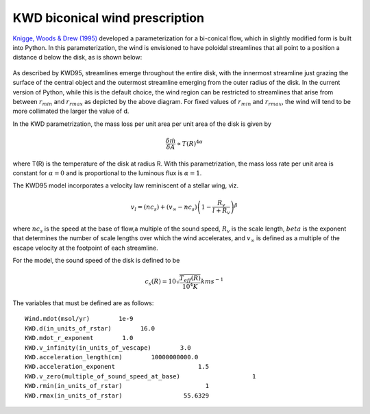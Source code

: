 KWD biconical wind prescription
############################################################

`Knigge, Woods & Drew (1995) <https://ui.adsabs.harvard.edu/abs/1995MNRAS.273..225K/abstract>`_ developed a parameterization for a bi-conical flow, which in slightly modified form is built into Python.  
In this parameterization, the wind is envisioned to have 
poloidal streamlines that all point to a position a distance d below the disk, as is
shown below:

.. figure:: ../images/kwd.png
    :width: 300px
    :align: center

As described by KWD95, streamlines emerge throughout the entire disk, with the innermost 
streamline just grazing the surface of the central object and the outermost streamline
emerging from the outer radius of the disk.  In the current version of Python, while this
is the default choice, the wind region can be restricted to streamlines that arise from 
between :math:`r_{min}` and :math:`r_{rmax}` as depicted by the above diagram.  For fixed values of  :math:`r_{min}` and 
:math:`r_{rmax}`, the wind will tend to be more collimated the larger the value of d.

In the KWD parametrization, the mass loss per unit area per unit area of the disk is given by 

.. math::
    \frac{\delta \dot{m}}{\delta A} \propto T(R)^{4\alpha}

where T(R) is the temperature of the disk at radius R.  With this parametrization, the 
mass loss rate per unit area is constant for :math:`\alpha=0` 
and is proportional to the luminous flux is :math:`\alpha=1`.

The KWD95 model incorporates a velocity law reminiscent of a stellar wing, viz.

.. math::
    v_l=(nc_{s}) + (v_{\infty} - nc_{s})\left(1- \frac{R_{v}}{l+R_{v}}
    \right)^{\beta}

where :math:`nc_s` is the speed at the base of flow,a multiple of the sound speed, :math:`R_v` is the scale length, :math:`beta` 
is the exponent that determines the number of scale lengths over 
which the wind accelerates, and :math:`v_{\infty}` is defined as a multiple of
the escape velocity at the footpoint of each streamline. 

For the model, the sound speed of the disk is defined to be

.. math::
    c_s(R) = 10 \sqrt{\frac{T_{eff}(R)}{10^4 K}} km s^{-1}



The variables that must be defined are as follows::

    Wind.mdot(msol/yr)        1e-9
    KWD.d(in_units_of_rstar)        16.0
    KWD.mdot_r_exponent        1.0
    KWD.v_infinity(in_units_of_vescape)        3.0
    KWD.acceleration_length(cm)        10000000000.0
    KWD.acceleration_exponent                       1.5
    KWD.v_zero(multiple_of_sound_speed_at_base)                    1
    KWD.rmin(in_units_of_rstar)                       1
    KWD.rmax(in_units_of_rstar)                 55.6329


